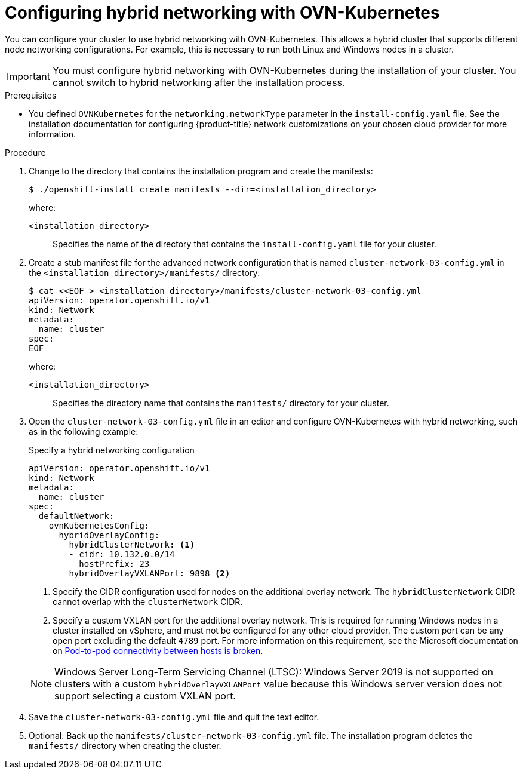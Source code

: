 // Module included in the following assemblies:
//
// * installing/installing_aws/installing-aws-network-customizations.adoc
// * installing/installing_azure/installing-azure-network-customizations.adoc
// * networking/ovn_kubernetes_network_provider/configuring-hybrid-networking.adoc

:_content-type: PROCEDURE
[id="configuring-hybrid-ovnkubernetes_{context}"]
= Configuring hybrid networking with OVN-Kubernetes

You can configure your cluster to use hybrid networking with OVN-Kubernetes. This allows a hybrid cluster that supports different node networking configurations. For example, this is necessary to run both Linux and Windows nodes in a cluster.

[IMPORTANT]
====
You must configure hybrid networking with OVN-Kubernetes during the installation of your cluster. You cannot switch to hybrid networking after the installation process.
====

.Prerequisites

* You defined `OVNKubernetes` for the `networking.networkType` parameter in the `install-config.yaml` file. See the installation documentation for configuring {product-title} network customizations on your chosen cloud provider for more information.

.Procedure

. Change to the directory that contains the installation program and create the manifests:
+
[source,terminal]
----
$ ./openshift-install create manifests --dir=<installation_directory>
----
+
--
where:

`<installation_directory>`:: Specifies the name of the directory that contains the `install-config.yaml` file for your cluster.
--

. Create a stub manifest file for the advanced network configuration that is named `cluster-network-03-config.yml` in the `<installation_directory>/manifests/` directory:
+
[source,terminal]
----
$ cat <<EOF > <installation_directory>/manifests/cluster-network-03-config.yml
apiVersion: operator.openshift.io/v1
kind: Network
metadata:
  name: cluster
spec:
EOF
----
+
--
where:

`<installation_directory>`:: Specifies the directory name that contains the
`manifests/` directory for your cluster.
--

. Open the `cluster-network-03-config.yml` file in an editor and configure OVN-Kubernetes with hybrid networking, such as in the following example:
+
--
.Specify a hybrid networking configuration
[source,yaml]
----
apiVersion: operator.openshift.io/v1
kind: Network
metadata:
  name: cluster
spec:
  defaultNetwork:
    ovnKubernetesConfig:
      hybridOverlayConfig:
        hybridClusterNetwork: <1>
        - cidr: 10.132.0.0/14
          hostPrefix: 23
        hybridOverlayVXLANPort: 9898 <2>
----
<1> Specify the CIDR configuration used for nodes on the additional overlay network. The `hybridClusterNetwork` CIDR cannot overlap with the `clusterNetwork` CIDR.
<2> Specify a custom VXLAN port for the additional overlay network. This is required for running Windows nodes in a cluster installed on vSphere, and must not be configured for any other cloud provider. The custom port can be any open port excluding the default `4789` port. For more information on this requirement, see the Microsoft documentation on link:https://docs.microsoft.com/en-us/virtualization/windowscontainers/kubernetes/common-problems#pod-to-pod-connectivity-between-hosts-is-broken-on-my-kubernetes-cluster-running-on-vsphere[Pod-to-pod connectivity between hosts is broken].
--
+
[NOTE]
====
Windows Server Long-Term Servicing Channel (LTSC): Windows Server 2019 is not supported on clusters with a custom `hybridOverlayVXLANPort` value because this Windows server version does not support selecting a custom VXLAN port.
====

. Save the `cluster-network-03-config.yml` file and quit the text editor.
. Optional: Back up the `manifests/cluster-network-03-config.yml` file. The
installation program deletes the `manifests/` directory when creating the
cluster.
